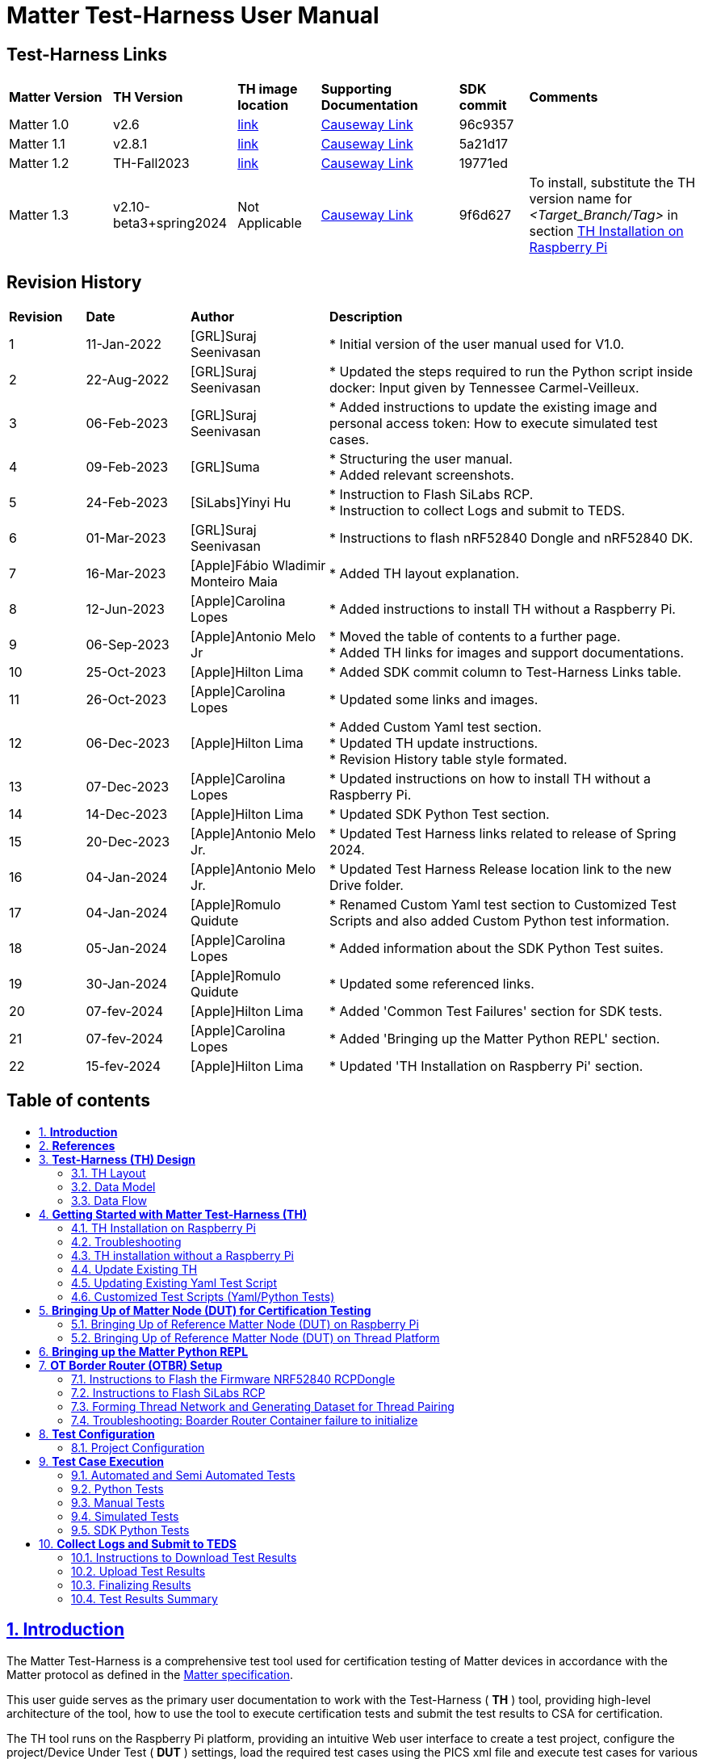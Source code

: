 ////
 *
 * Copyright (c) 2024 Project CHIP Authors
 *
 * Licensed under the Apache License, Version 2.0 (the "License");
 * you may not use this file except in compliance with the License.
 * You may obtain a copy of the License at
 *
 * http://www.apache.org/licenses/LICENSE-2.0
 *
 * Unless required by applicable law or agreed to in writing, software
 * distributed under the License is distributed on an "AS IS" BASIS,
 * WITHOUT WARRANTIES OR CONDITIONS OF ANY KIND, either express or implied.
 * See the License for the specific language governing permissions and
 * limitations under the License.
////

= *Matter Test-Harness User Manual*
ifdef::env-github[]
:tip-caption: :bulb:
:note-caption: :information_source:
:important-caption: :heavy_exclamation_mark:
:caution-caption: :fire:
:warning-caption: :warning:
endif::[]
ifndef::env-github[]
:icons: font
endif::[]
:title-page:
:idprefix:
:idseparator: -
:sectlinks:
:sectanchors:
:sectnumlevels: 4
:toc-title:
:toc: macro

[discrete]
== *Test-Harness Links*
[cols=".^15%,.^18%,.^12%,.^20%,.^10%,.^25%"]
|===
| *Matter Version* | *TH Version* | *TH image location*                                                                         | *Supporting Documentation*                                                     | *SDK commit* | *Comments*
| Matter 1.0       | v2.6      | https://drive.google.com/file/d/10YkV4mDulhLoA6RJOKZNNKWhHTH1tOfu/view?usp=drive_link[link] | https://groups.csa-iot.org/wg/matter-csg/document/folder/2947[Causeway Link] | 96c9357      |
| Matter 1.1       | v2.8.1    | https://drive.google.com/file/d/15fU3L7QE-MNBslf53A_6sFgn1Wq0Pvqd/view?usp=drive_link[link] | https://groups.csa-iot.org/wg/matter-csg/document/folder/2470[Causeway Link]   | 5a21d17      |
| Matter 1.2       | TH-Fall2023  | https://drive.google.com/file/d/1WTjhc7xbYt18RvpABU3_r47uqOLd7NN1/view?usp=drive_link[link] | https://groups.csa-iot.org/wg/matter-csg/document/folder/2756[Causeway Link] | 19771ed      |
| Matter 1.3       | v2.10-beta3+spring2024| Not Applicable | https://groups.csa-iot.org/wg/matter-csg/document/folder/3314[Causeway Link] | 9f6d627      | To install, substitute the TH version name for _<Target_Branch/Tag>_ in section <<fresh_install>> 
|===


<<<
[discrete]
== *Revision History*

[cols=".^11%,.^15%,.^20%,.^54%"]
|===
| *Revision*  | *Date*       | *Author*                            | *Description*                                                                                                       
| 1           | 11-Jan-2022  | [GRL]Suraj Seenivasan               | * Initial version of the user manual used for V1.0.                                                                 
| 2           | 22-Aug-2022  | [GRL]Suraj Seenivasan               | * Updated the steps required to run the Python script inside docker: Input given by Tennessee Carmel-Veilleux.
| 3           | 06-Feb-2023  | [GRL]Suraj Seenivasan               | * Added instructions to update the existing image and personal access token: How to execute simulated test cases.
| 4           | 09-Feb-2023  | [GRL]Suma                           | * Structuring the user manual. +
                                                                     * Added relevant screenshots.
| 5           | 24-Feb-2023  | [SiLabs]Yinyi Hu                    | * Instruction to Flash SiLabs RCP. +
                                                                     * Instruction to collect Logs and submit to TEDS.
| 6           | 01-Mar-2023  | [GRL]Suraj Seenivasan               | * Instructions to flash nRF52840 Dongle and nRF52840 DK.
| 7           | 16-Mar-2023  | [Apple]Fábio Wladimir Monteiro Maia | * Added TH layout explanation.
| 8           | 12-Jun-2023  | [Apple]Carolina Lopes               | * Added instructions to install TH without a Raspberry Pi.
| 9           | 06-Sep-2023  | [Apple]Antonio Melo Jr              | * Moved the table of contents to a further page. +
                                                                     * Added TH links for images and support documentations.
| 10          | 25-Oct-2023  | [Apple]Hilton Lima                  | * Added SDK commit column to Test-Harness Links table.
| 11          | 26-Oct-2023  | [Apple]Carolina Lopes               | * Updated some links and images.
| 12          | 06-Dec-2023  | [Apple]Hilton Lima                  | * Added Custom Yaml test section. +
                                                                     * Updated TH update instructions. +
                                                                     * Revision History table style formated.
| 13          | 07-Dec-2023  | [Apple]Carolina Lopes               | * Updated instructions on how to install TH without a Raspberry Pi.
| 14          | 14-Dec-2023  | [Apple]Hilton Lima                  | * Updated SDK Python Test section.
| 15          | 20-Dec-2023  | [Apple]Antonio Melo Jr.             | * Updated Test Harness links related to release of Spring 2024.
| 16          | 04-Jan-2024  | [Apple]Antonio Melo Jr.             | * Updated Test Harness Release location link to the new Drive folder.
| 17          | 04-Jan-2024  | [Apple]Romulo Quidute               | * Renamed Custom Yaml test section to Customized Test Scripts and also added Custom Python test information.
| 18          | 05-Jan-2024  | [Apple]Carolina Lopes               | * Added information about the SDK Python Test suites.
| 19          | 30-Jan-2024  | [Apple]Romulo Quidute               | * Updated some referenced links.
| 20          | 07-fev-2024  | [Apple]Hilton Lima                  | * Added 'Common Test Failures' section for SDK tests.
| 21          | 07-fev-2024  | [Apple]Carolina Lopes               | * Added 'Bringing up the Matter Python REPL' section.
| 22          | 15-fev-2024  | [Apple]Hilton Lima                  | * Updated 'TH Installation on Raspberry Pi' section.
|===

<<<
[discrete]
== *Table of contents*
toc::[]


:sectnums:
<<<
== *Introduction*

The Matter Test-Harness is a comprehensive test tool used for certification testing of Matter devices in accordance with the Matter protocol as defined in the https://groups.csa-iot.org/wg/members-all/document/folder/2269[Matter specification]. 

This user guide serves as the primary user documentation to work with the Test-Harness ( *TH* ) tool, providing high-level architecture of the tool, how to use the tool to execute certification tests and submit the test results to CSA for certification.

The TH tool runs on the Raspberry Pi platform, providing an intuitive Web user interface to create a test project, configure the project/Device Under Test ( *DUT* ) settings, load the required test cases using the PICS xml file and execute test cases for various devices (commissioner, controller and controlee) as defined in the Matter specification. 

The TH tool provides an option to execute the following test scripts— Automated, Semi Automated, Python, Manual and Simulated. Upon completion of the test execution, detailed logs and test results will be available for user analysis. The user will also be able to submit logs to ATL’s for review to obtain device certification.

The TH tool can be used by any DUT vendor to run the Matter certification tests OR by any hobby developer to get acquainted with the Matter certification testing tools or technologies. 


<<<
== *References*
. Matter Specification: https://groups.csa-iot.org/wg/members-all/document/27349[Matter Specification (Causeway)] / https://github.com/CHIP-Specifications/connectedhomeip-spec[Matter Specification (Github)]
. Matter SDK Repo github: https://github.com/project-chip/connectedhomeip[https://github.com/project-chip/connectedhomeip]  
. Matter Test Plans: https://groups.csa-iot.org/wg/members-all/document/30026[Matter Test Plans (Causeway)] / https://github.com/CHIP-Specifications/chip-test-plans[Matter Test Plans (GitHub)]
. PICS Tool: https://picstool.csa-iot.org/#userguide[PICS Tool - Connectivity Standards Alliance (csa-iot.org)]
. XML Files: https://groups.csa-iot.org/wg/matter-csg/document/26122
. TEDS Matter tool: https://groups.csa-iot.org/wg/matter-wg/document/28545


*Important:*
Some links contained in this user manual require a CSA membership and authentication as a CSA authorized user in order to be accessed


<<<
== *Test-Harness (TH) Design*

This section outlines the TH architecture, data model and data flow on how different components of TH communicate with each other.

=== TH Layout
.The Test-Harness Layout
image::images/img_0.png[TH Layout]


Each of the main subsystems of the Test Harness (Proxy, Frontend, Backend and Database) runs on its own docker container deployed to a Ubuntu Raspberry Pi platform. The Proxy container hosts an instance of the traefik application proxy (https://traefik.io/traefik/[https://traefik.io/traefik/]) which is responsible to route user requests coming from an external (to the Raspberry Pi) web browser to either the Frontend or the Backend as appropriate. The Frontend container serves the dynamic web pages that comprise the Web GUI to be rendered on the user browser including the client-side logic. According to that client-side logic and user input, REST API requests are sent again by the external browser to the Application Proxy and get redirected to the Backend container, where a FastAPI (https://fastapi.tiangolo.com/[https://fastapi.tiangolo.com/]) Python application implements the server-side logic. Any application information that needs to be persisted gets serialized and written by the server-side logic to the Postgres database running in the Database container.

In addition to the four main containers described above, which get created and destroyed when the Raspberry Pi platform respectively boots up and shuts down, two other containers are created and destroyed dynamically on demand according to the test execution lifecycle: the SDK container and the OTBR container. The SDK container has copies of the Matter SDK tools (binary executables) which can be used to play the role of clients and servers of the Matter protocol in test interactions, either as Test Harness actuators or DUT simulators. That container gets automatically created and destroyed by the server-side logic at the start and at the end, respectively, of a Test Suite which needs actuators or simulators. The OTBR container, on the other hand, hosts an instance of the Open Thread Border Router and needs to be explicitly started by the TH user when they want to test a real Matter device that runs over a Thread fabric, as described in <<ot-border-router-otbr-setup, Section 7, OT Border Router (OTBR) Setup>>.



=== Data Model
.The Data Model
image::images/img_1.png[Data Model] 

The data model diagram in Figure 2 shows the various data objects that the Test Execution consumes and maintains and the relationship between these data objects.

* Test Run
* Test Run Config
* DUT Config
* Harness Config
* Test Case Execution
* Test Step Execution
* Test Case
* Test Step
* Test Suite
* Test Case Config

=== Data Flow
.The Data Flow
image::images/img_2.png[Data Flow]


<<<
== *Getting Started with Matter Test-Harness (TH)*

The Matter Node (DUT) that is used for certification testing can either be a commissioner, controller or controlee. 

If the DUT is a controlee (e.g., light bulb), the TH spins a reference commissioner/controller using chip-tool binary shipped with the SDK. The TH commissioner provisions the DUT and is used to execute the certification tests on the controlee. 

If the DUT is a commissioner/controller, the Test TH spins an example accessory that is shipped with the SDK and uses that for the DUT to provision, control and run certification tests.

Refer to <<bringing-up-of-matter-node-dut-for-certification-testing, Section 5, Bringing Up of Matter Node (DUT) for Certification Testing>> to bring up the DUT and then proceed with device testing by referring to <<test-configuration, Section 8, Test Configuration>>.

For hobby developers who want to get acquainted with certification tools/process/TC’s, can spin DUT’s using the example apps provided in the SDK. Refer to the instructions to set up one https://groups.csa-iot.org/wg/matter-csg/document/folder/2756[here].

TH runs on Ubuntu 22.04 Server LTS. The official installation method uses a Raspberry Pi (<<th-image-installation-on-raspberry-pi>>), but there's an alternative method used in the tool's development that uses a virtual machine instead (<<th-installation-without-a-raspberry-pi>>). Keep in mind that thread networking is not officially supported in VM installations at the moment.

[#fresh_install]
=== TH Installation on Raspberry Pi

There are two ways to obtain the latest TH on Raspberry Pi. Follow the instructions in <<th-installation-on-raspberry-pi, Section 4.1.2, TH Installation on Raspberry Pi>> to install TH from scratch OR if you already have the TH, follow the instructions in <<update-existing-th, Section 4.4, Update Existing TH>> to update the TH.

==== *Prerequisites*

The following equipment will be required to have a complete TH setup:

* *Raspberry Pi Version 4 with SD card of minimum 64 GB Memory*

The TH will be installed on Raspberry PI. The TH contains couple of docker container(s) with all the required dependencies for certification tests execution.

* *Windows or Linux System (Laptop/Desktop/Mac)*

The Mac/PC will be used to flash the Ubuntu image on the SD card to be used on Raspberry Pi. Download the https://www.raspberrypi.com/software/[Raspberry Pi Imager] or https://www.balena.io/etcher/[Balena Etcher] tool. The same can be used to set up the required build environment for the Matter SDK or building Matter reference apps for various platforms. 

* *RCP dongle*

If the DUT supports thread transport, an RCP dongle provisioned with a recommended RCP firmware for the default OTBR router that comes with the TH will be required to function properly. Currently, the OTBR can work with a Nordic RCP dongle or a SiLabs RCP dongle. Refer to <<ot-border-router-otbr-setup, Section 6, OT Border Router (OTBR) Setup>> on how to install the RCP firmware.

==== TH Installation on Raspberry Pi

**************
**Starting with version v2.10 we have moved from distributing TH as an SD-Card image to publishing the TH Docker containers at Github Container Registry and pulling them at install time. By doing that the release process has been made much faster and less error-prone, while at the same time installation time has gone shorter.**
**************

. Place the blank SD card into the user’s system USB slot. 
. Open the https://www.raspberrypi.com/software/[Raspberry Pi Imager] or https://www.balena.io/etcher/[Balena Etcher] tool on the Mac/PC and select the 'Ubuntu Server 22.04 LTS (64-bit)'.
* Edit the SO custom settings to: 
** username: ubuntu
** password: raspberrypi
** hostname: ubuntu
* Make sure you have enabled the SSH service.
. After the SD card has been flashed, remove the SD card and place it in the Raspberry Pi’s memory card slot.
. Power on the Raspberry Pi and ensure that the local area network, display monitor and keyboard are connected.
. Enter the username and password.
. Install the TH system:
* Clone the TH repository: 
** `$git clone -b <Target_Branch/Tag> https://github.com/project-chip/certification-tool.git`
* Goto to TH folder: 
** `$cd certification-tool`
* Initialize the submodules: 
** `$git submodule update --init --recursive`
* Install/configure the TH dependencies: 
** `$./scripts/pi-setup/auto-install.sh`
** At the end of the script, select option 1 to restart the RaspberryPi.
. Wait about 10 minutes. 
. Using the _ifconfig_ command, obtain the IP address of the Raspberry Pi. The same IP address will be used to launch the TH user interface on the user's system using the browser.
. Proceed with test configuration and execution (refer to <<test-configuration, Section 8, Test Configuration>> and <<test-case-execution, Section 9, Test Case Execution>> respectively).


=== Troubleshooting

==== Read-Only File System Error
* During the execution of the above commands if a read-only file system error or an error showing "Is docker daemon running?" occurs, follow the steps below to fix the issue:

|===
|`$sudo fsck` ( Press 'y' for fixing all the errors )   
|===


* Upon successful completion, try the following commands:

|===
|`$sudo reboot` +
ssh back into the TH IP address using: +
`$ssh ubuntu@<IPADDRESS-OF-THE-RASPI>`
|===


* In case “sudo fsck” fails, use the following commands:

|===
|`sudo fsck -y -f /dev/mmcblk0p2` +
`fsck -y /dev/mmcblk0p2`
|===


* In case the “remote: Repository not found” fatal error occurs, try the following steps to fix the issue. Clone the certification-tool with personal access token (Refer to <<generate-personal-access-token, Section 4.2.2, Generate Personal Access Token>> to generate the personal access token) and follow the steps below.

|===
|cd ~ +

Take the backup of Test Harness binary using below command: +
`$mv certification-tool certification-tool-backup` +
`$git clone https://<token>@github.com/project-chip/certification-tool.git`

Follow the instructions given in the section below on how to <<update-existing-th, update an existing Test-Harness>>
|===


==== Generate Personal Access Token

The Personal Access Token may be required during the process of updating an existing TH image. Below are the instructions to obtain the personal access token.

. Connect to the Github account (the one recognized and authorized by Matter).
. On the upper-right corner of the page, click on the profile photo, then click on *Settings*.
. On the left sidebar, click on *Developer settings*.
. On the left sidebar, click on *Personal access tokens* [Personal access tokens (classic)].
. Click on *Generate new token* .
. Provide a descriptive name for the token.
. Enter an expiration date, in days or using the calendar. 
. Select the scopes or permissions to grant this token.
. Click on *Generate new token* .
. The generated token will be printed out on the screen. Make sure to save it as a local copy as it will disappear.
+
NOTE: Sample token: pass:[ghp_hUQExoppLKma***************Urg4P]

==== Bringing Up of Docker Containers Manually

During the initial reboot of the Raspberry Pi, if the docker is not initiated automatically, try the following command on the Raspberry Pi terminal to bring up the dockers.

|===
|Use the command `ssh ubuntu@IP_address` from the PC to log in to Raspberry Pi. Refer above sections on how to obtain the IP address of Raspberry Pi.

Once the SSH connection is successful, start the docker container using the command +
*$* `./certification-tool/scripts/start.sh`

The above command might take a while to get executed, wait for 5-10 minutes and then proceed with the Test Execution Steps as outlined in the below sections.  
|===

=== TH installation without a Raspberry Pi

The official installation method uses a Raspberry Pi (<<th-image-installation-on-raspberry-pi>>). **This alternative installation method is targeted for development purpose and it only supports onnetwork pairing mode.**

To install TH without using a Raspberry Pi you'll need a machine with Ubuntu 22.04 Server LTS. You can <<create-an-ubuntu-virtual-machine, create a virtual machine>> for this purpose, but be aware that if the host's architecture is not arm64 you'll need to <<substitute-the-sdks-docker-image-and-update-sample-apps, substitute the SDK's docker image>> in order for it to work properly.

==== Create an Ubuntu virtual machine

Here's an example of how to create a virtual machine for TH using multipass (https://multipass.run/).

* Install multipass

|===
|`brew install multipass`
|===

* Create new VM with Ubuntu 22.04 (2 cpu cores, 8G mem and a 50G disk)

|===
|`multipass launch 22.04 -n matter-vm -c 2 -m 8G -d 50G`
|===

* SSH into VM

|===
|`multipass shell matter-vm`
|===

NOTE: About Multipass: +
Seems like bridged network is not available, so you will not be able to test with DUT outside the docker container, but you can develop using the sample apps on the platform.

==== Setup TH in Ubuntu

* Create new ssh key

|===
|`ssh-keygen -t ed25519 -C "user@matter-vm"`
|===

* Add SSH key to GitHub Settings

* Clone git repo

|===
|`git clone git@github.com:project-chip/certification-tool.git"`
|===

* Go into the repo directory

|===
|`cd certification-tool`
|===

* Run TH auto install script

|===
|`./scripts/ubuntu/auto-install.sh`
|===

* Reboot VM

If using multipass, to find the IP address use the command

|===
|`multipass list`
|===

==== Substitute the SDK's docker image and update sample apps

In order to run TH in a machine that uses the 'linux/amd64' platform, you'll need to first build a new SDK docker image.

* Get the SDK commit SHA

|===
|Value for variable `SDK_DOCKER_TAG` in TH repository path `certification-tool/backend/app/core/config.py`
|===

* Download the Dockerfile for chip-cert-bins from the commit you need

|===
|Substitute <COMMIT_SHA> with the value from `SDK_DOCKER_TAG`: +
`github.com/project-chip/connectedhomeip/blob/<COMMIT_SHA>/integrations/docker/images/chip-cert-bins/Dockerfile`
|===

* Copy Docker file to TH's machine

* Make sure that no other SDK image for that commit SHA is loaded in the machine

|===
|Run `docker images` +
If there's an image with a tag for the commit you're using, delete that image +
`docker image rm <IMAGE_ID>`
|===

* Build new SDK image (this could take about 3 hours)

|===
|Substitute <COMMIT_SHA> with the value from `SDK_DOCKER_TAG`: +
`docker buildx build --load --build-arg COMMITHASH=<COMMIT_SHA> --tag connectedhomeip/chip-cert-bins:<COMMIT_SHA> .`
|===

* Update TH sample apps

|===
|To update your sample apps using the new image, you should first edit the `certification-tool/scripts/ubuntu/update-sample-apps.sh` script to comment out or remove the following line: +
`sudo docker pull $SDK_DOCKER_IMAGE:$SDK_DOCKER_TAG` +
This is needed because the docker pull command downloads the image from the remote. Removing this line, the script will use your local image. +
Then run this script in the certification-tool repository +
`./scripts/ubuntu/update-sample-apps.sh`
|===


=== Update Existing TH

To update an existing TH environment, follow the instructions below on the terminal.

|===
|`cd ~/certification-tool` +
`git fetch` +
`git checkout <Target_Branch/Tag>` +
`git pull` +
`git submodule update --init --recursive` +
`./scripts/ubuntu/auto-update.sh <Target_Branch/Tag>` +
`./scripts/start.sh` +

Wait for 10 mins and open the TH application using the browser
|===

=== Updating Existing Yaml Test Script

It is possible to update yaml test script content by directly editing the file content. It is useful when validating small changes or fixing misspelled commands.

Yaml files are located at:
|===
|`~/certification-tool/backend/test_collections/sdk_tests/sdk_checkout/yaml_tests/yaml/sdk/`
|===

To update an existing Yaml test script: (e.g. `Test_TC_ACE_1_1.yaml`)

* Open the script file:
|===
|`~/certification-tool/backend/test_collections/sdk_tests/sdk_checkout/yaml_tests/yaml/sdk/Test_TC_ACE_1_1.yaml`
|===

* Update/change the desired information.

* Save and close the file.

* Restart TH's backend container:
|===
|`$docker restart certification-tool_backend_1`
|===

* Changes will be available on the next execution of the yaml test.

To create a new Yaml test script:

* Use an existing test script as a starting point.

* Rename the file to a new one: e.g. `Test_TC_ACE_1_1.yaml` to `Test_TC_ACE_9_9.yaml`

* Update the name entry inside the yaml file:

|===
|**FROM** name: 42.1.1. `[TC-ACE-1.1]` Privileges

**TO** name: 42.1.1. `[TC-ACE-9.9]` Privileges
|===

* Proceed as explained on updating an existent yaml file.


=== Customized Test Scripts (Yaml/Python Tests)

To use customized tests, the files must be placed in the specific folder (described below). This way, Test-Harness will load and display the available tests on the interface.
These tests will not be affected if the system is restarted or if the SDK Yaml tests are updated.

Custom Yaml files folder are located at:
|===
|`~/certification-tool/backend/test_collections/sdk_tests/sdk_checkout/yaml_tests/yaml/custom/`
|===

Custom Python files folder are located at:
|===
|`~/certification-tool/backend/test_collections/sdk_tests/sdk_checkout/python_testing/scripts/custom/`
|===

.Test-Harness displaying the custom tests.
image::images/img_60.png[]

|===
|Hint: You can copy the original SDK Yaml/Python test to Custom Yaml/Python folder and do any changes on it.
|===


<<<
== *Bringing Up of Matter Node (DUT) for Certification Testing*

A Matter node can either be a commissioner, controller, controlee, software component or an application. The Matter SDK comes with a few example apps that can be used by Vendors as a reference to build their products. Refer to the examples folder in the https://github.com/project-chip/connectedhomeip[SDK github repo] for the same.

DUT vendors need to get the device flashed with the production firmware revision that they want to get their device certified and execute all the applicable TC’s for their products using the TH. DUT vendors can skip the below sections as the TH brings up the reference applications automatically during the certification tests execution.

A hobby developer can build Matter reference apps either using a Raspberry Pi or Nordic DK board (if the user wants to use thread transport). Follow the instructions below for the <<bringing-up-of-reference-matter-node-dut-on-raspberry-pi, Raspberry Pi>> and <<bringing-up-of-reference-matter-node-dut-on-thread-platform, Nordic>> platforms. 

=== Bringing Up of Reference Matter Node (DUT) on Raspberry Pi

In the case where a device maker/hobby developer needs to bring up a sample/reference DUT, i.e. light bulb, door lock, etc. using the example apps provided in SDK and verify provisioning of the DUT over the Bluetooth LE, Wi-Fi and Ethernet interfaces, follow the below steps to set up the DUT.

Users can either use the example apps (i.e. light bulb, door lock, etc.) that are shipped with the TH image OR build the apps from the latest SDK source. 

To use the apps that are shipped with the TH image, follow the instructions below:

* Flash the TH image on the Raspberry Pi. 
* Go to the apps folder in /home/ubuntu/apps (as shown below) and launch the app that the user is interested in.

image:images/img_3.png[]

To build the example apps from the latest SDK source, follow the instructions below: 

* User to acquire Raspberry Pi Version 4 with SD card of minimum 64 Gb memory.
* Flash the TH image on to the SDK card that will be inserted into the Raspberry Pi as the TH image comes with the default Ubuntu OS image OR the user can download the latest Ubuntu LTS image and install all the required dependencies as outlined in https://github.com/project-chip/connectedhomeip/blob/master/docs/guides/BUILDING.md[https://github.com/project-chip/connectedhomeip/blob/master/docs/guides/BUILDING.md].
* Clone the connected home SDK repo using the following commands:


|===
|*$* `git clone pass:[git@github.com:project-chip/connectedhomeip.git] --recursive` +
*$* `cd connectedhome` +
*$* `source scripts/bootstrap.sh` +
*$* `source scripts/activate.sh`  
|===


* Select the sample app that the user wants to build as available in the examples folder of the SDK repo e.g., lighting-app, all-cluster-app. The user needs to build these apps for the Linux platform using the following command:

|===
|Build the app using the below command:

`./scripts/examples/gn_build_example.sh examples/all-clusters-app/linux/examples/all-clusters-app/linux/out/all-clusters-app chip_inet_config_enable_ipv4=false`
|===


==== To Provision Raspberry Pi Using Wi-Fi Configuration

The sample app (lighting-app or lock-app or all-cluster-app) can be provisioned over the Wi-Fi network when the app is launched with the “--wifi” argument.

|===
|`./chip-all-clusters-app --wifi`
|===


==== To Provision Raspberry Pi Over Ethernet Configuration

The sample app (lighting-app or lock-app or all-cluster-app) can be provisioned over the Ethernet (using onnetwork configuration) that it is connected when the app is launched with no arguments.


|===
|`./chip-all-clusters-app`
|===


=== Bringing Up of Reference Matter Node (DUT) on Thread Platform

Follow the instructions below to set up the Matter Node on Thread Platform. For additional reference, go to the following link:

https://github.com/project-chip/connectedhomeip/tree/master/examples/all-clusters-app/nrfconnect#matter-nrf-connect-all-clusters-example-application

==== Prerequisites

The following devices are required for a stable and full Thread Setup:

* *DUT:* nRF52840-DK board and one nRF52840-Dongle

NOTE: _The DUT nRF52840-DK board mentioned in this manual is used for illustration purposes only. If the user has a different DUT, they will need to configure the DUT following the DUT requirements._

==== Setting Up Thread Board (nRF52840-DK)

To set up the Thread Board, follow the instructions below.

NOTE: _The nRF52840-DK setup can be performed in two methods either by flashing the pre-built binary hex of sample apps which is released along with the TH image by using the nRF Connect Desktop application tool (refer Section 5.2.2.1) or by building the docker environment to build the sample apps (refer Section 5.2.2.2)._

===== *Instructions to Set Up nRF52840-DK Using nRF Connect Desktop Application Tool*
.. Requirements:

. nRF Connect for Desktop tool: Installer for https://nsscprodmedia.blob.core.windows.net/prod/software-and-other-downloads/desktop-software/nrf-connect-for-desktop/4-0-0/nrfconnect-setup-4.0.0-ia32.exe[Windows], https://nsscprodmedia.blob.core.windows.net/prod/software-and-other-downloads/desktop-software/nrf-connect-for-desktop/4-0-0/nrfconnect-4.0.0.dmg[MAC] or https://nsscprodmedia.blob.core.windows.net/prod/software-and-other-downloads/desktop-software/nrf-connect-for-desktop/4-0-0/nrfconnect-4.0.0-x86_64.appimage[Linux]
+
NOTE: _The J-Link driver needs to be separately installed on macOS and Linux. Download and install it from https://www.segger.com/downloads/jlink[SEGGER] under the section J-Link Software and Documentation Pack._

. Download thread binary files which are released along with the TH image. 

.. From the User Interface:
. Connect nRF52840-DK to the USB port of the user’s operating system.
. From the nRF Connect for Desktop tool, install *Programmer* from the apps tab. +
image:images/img_4.jpg[]

. Open the Programmer tool to flash the downloaded binary hex file on nRF52840-DK. +
image:images/img_5.jpg[]

. In the Programmer tool, select the device name from the *SELECT DEVICE* drop-down list. +
image:images/img_6.png[]

. Select *Add file* and browse the downloaded file to upload the desired sample app hex file. +
image:images/img_7.png[]

. Select *Erase & write* to flash the hex file on the device. +
image:images/img_8.png[]

. Check the log for successful flash. +
image:images/img_9.png[]

. Connect the nRF52840-Dongle to the USB port of the Raspberry Pi having the latest TH image. 
. For the Thread DUT, enable discoverable over Bluetooth LE (e.g., on nRF52840 DK: select Button 4) and start the Thread Setup Test execution by referring to <<test-configuration, Section 8, Test Configuration>> .
      
===== *Instructions to Set Up nRF52840-DK Using Docker Environment*
. To build the sample apps for nRF-Connect, check out the Matter repository and bootstrap using following commands:

+
|===
|`git clone pass:[https://github.com/project-chip/connectedhomeip.git]` +
`cd ~/connectedhomeip/ +
source scripts/bootstrap.sh` +
`cd ~/connectedhomeip/ +
source scripts/activate.sh`
|===
+

. If the nRF-Connect SDK is not installed, create a directory running the following command:

+
|===
|*$* `mkdir ~/nrfconnect`
|===
+

. Download the latest version of the nRF-Connect SDK Docker image by running the following command:

+
|===
|*$* `sudo docker pull nordicsemi/nrfconnect-chip`
|===
+

. Start Docker using the downloaded image by running the following command:

+
|===
|`sudo docker run --rm -it -e RUNAS=$(id -u) -v ~/nrfconnect:/var/ncs -v ~/connectedhomeip:/var/chip      -v /dev/bus/usb:/dev/bus/usb --device-cgroup-rule "c 189:* rmw" nordicsemi/nrfconnect-chip`
|===
+

. The following commands can be executed to change the settings if required:

+
|===
|*~/nrfconnect* can be replaced with an absolute path to the nRF-Connect SDK source directory. +
*~/connectedhomeip* can be replaced with an absolute path to the CHIP source directory.  
|===
+

+
|===
|-v /dev/bus/usb:/dev/bus/usb --device-cgroup-rule "c 189: rmw"*  
|===
+

NOTE: _Parameters can be omitted if flashing the example app onto the hardware is not required. This parameter gives the container access to USB devices connected to your computer such as the nRF52840 DK._

+
|===
|*--rm* can be omitted if you do not want the container to be auto-removed when you exit the container shell session. +
*-e RUNAS=$(id -u)* is needed to start the container session as the current user instead of root.  
|===

. Update the nRF-Connect SDK to the most recent supported revision, by running the following command:

+
|===
|*$* `cd /var/chip` +
*$* `python3 scripts/setup/nrfconnect/update_ncs.py --update`
|===


===== *Building and Flashing Sample Apps for nRF-Connect*

Perform the following procedure, regardless of the method used for setting up the environment:

. Navigate to the example directory:

+
|===
|*$* `cd examples/all-clusters-app/nrfconnect`
|===

. Before building, remove all build artifacts by running the following command:

+
|===
|*$* `rm -r build`
|===


. Run the following command to build the example, with **__build-target__** replaced with the build target name of the Nordic Semiconductor's kit, for example, nrf52840dk_nrf52840:

+
|===
|*$* `west build -b <build-target> --pristine always -- -DCONFIG_CHIP_LIB_SHELL=y`
|===

+
|===
| *Target Name*            | *Compatible Kit*          
| nRF52840 DK              | nrf52840dk_nrf52840       
|  nRF5340 DK              | nrf5340dk_nrf5340_cpuapp  
| nRF52840 Dongle          | nrf52840dongle_nrf52840   
|  nRF7002 DK	           | nrf7002dk_nrf5340_cpuapp  
|===

. To flash the application to the device, use the west tool and run the following command from the example directory:

+
|===
|*$* `west flash --erase`
|===


. Connect the nRF52840-Dongle to the USB port of the Raspberry Pi having the latest TH image. 
. For the Thread DUT, enable discoverable over Bluetooth LE (e.g., On nRF52840 DK: Press Button 4) and start the Thread Setup Test execution by referring to <<test-configuration, Section 8, Test Configuration>>.


<<<
== *Bringing up the Matter Python REPL*

The https://github.com/project-chip/connectedhomeip/blob/master/docs/guides/matter-repl.md[Matter Python REPL], also known as `chip-repl`, is a native IPython shell environment loaded with a Python-wrapped version of the C++ Matter stack to permit interacting as a controller to other Matter-compliant devices.

You can use the `chip-cert-bins` SDK image to run `chip-repl` on your Test Harness by follwing these instructions:

* Start container: +
Remember to set `PATH_TO_PAA_ROOTS` and substitute `<SDK SHA RECOMMENDED>`
|===
|`docker run -v $PATH_TO_PAA_ROOTS:/paa_roots -v /var/run/dbus:/var/run/dbus -v $(pwd):/launch_dir --privileged --network host -it connectedhomeip/chip-cert-bins:<SDK SHA RECOMMENDED>`
|===

* Activate python environment:
|===
|`source python_env/bin/activate`
|===

* Run chip-repl:
|===
|`python3 python_env/bin/chip-repl`
|===


<<<
== *OT Border Router (OTBR) Setup*

If the DUT supports Thread Transport, DUT vendors need to use the OTBR that is shipped with the TH image for certification testing. Here are the instructions to set up OTBR that comes with the TH. Users need to get the RCP programmed with the recommended version and connect it to the Raspberry Pi running the TH. The OTBR will be started when the TH runs the thread transport related TC’s.

Currently the OTBR in the TH works with either the Nordic RCP dongle or SiLabs RCP dongle. Refer to <<instructions-to-flash-the-firmware-nrf52840-rcpdongle, Section 7.1>> to flash the NRF52840 firmware or <<instructions-to-flash-silabs-rcp, Section 7.2>> to flash the SiLabs firmware and get the RCP’s ready. Once the RCP’s are programmed, the user needs to insert the RCP dongle on to the Raspberry Pi running the TH and reboot the Raspberry Pi.

=== Instructions to Flash the Firmware NRF52840 RCPDongle
. Download RCP firmware package from the following link on the user’s system — https://groups.csa-iot.org/wg/matter-csg/document/26977[https://groups.csa-iot.org/wg/matter-csg/document/26977] 
. nRF Util is a unified command line utility for Nordic products. For more details, refer to the following link— https://www.nordicsemi.com/Products/Development-tools/nrf-util[https://www.nordicsemi.com/Products/Development-tools/nrf-util]
. Install the nRF Util dependency in the user’s system using the following command:

+
|===
|`python3 -m pip install -U nrfutil`
|===

. Connect the nRF52840 Dongle to the USB port of the user’s system.
. Press the Reset button on the dongle to enter the DFU mode (the red LED on the dongle starts blinking).
+
image:images/img_10.png[]

. To install the RCP firmware package on to the dongle, run the following command from the path where the firmware package was downloaded: 

+
|===
|`nrfutil dfu usb-serial -pkg <FILE NAME> -p /dev/ttyACM0` +
Example: +
`nrfutil dfu usb-serial -pkg nrf52840dongle_rcp_c084c62.zip -p /dev/ttyACM0`
|===

. Once the flash is successful, the red LED turns off slowly.
. Remove the Dongle from the user’s system and connect it to the Raspberry Pi running TH.
. In case any permission issue occurs during flashing, launch the terminal and retry in sudo mode.

=== Instructions to Flash SiLabs RCP

Download the firmware from the following URL: https://www.dropbox.com/s/rrov679am165b3z/ot-rcp-binaries-1.1.0-1.1.zip?dl=0[https://www.dropbox.com/s/rrov679am165b3z/ot-rcp-binaries-1.1.0-1.1.zip?dl=0] 

For detailed RCP firmware usage, refer to: https://www.silabs.com/documents/public/application-notes/an1256-using-sl-rcp-with-openthread-border-router.pdf[https://www.silabs.com/documents/public/application-notes/an1256-using-sl-rcp-with-openthread-border-router.pdf]

Requirements:

* SiLabs RCP: https://www.silabs.com/development-tools/thunderboard/thunderboard-sense-two-kit[Thunderboard Sense 2 Sensor-to-Cloud Advanced IoT Kit] or https://www.silabs.com/products/development-tools/wireless/mesh-networking/mighty-gecko-starter-kit[EFR32MG Wireless Starter Kit]
* SiLabs RCP Firmware: See Session 6.2
* Simplicity Commander: Installer for https://www.silabs.com/documents/public/software/SimplicityCommander-Windows.zip[Windows], https://www.silabs.com/documents/public/software/SimplicityCommander-Mac.zip[MAC] or https://www.silabs.com/documents/public/software/SimplicityCommander-Linux.zip[Linux]

From UI:

* Connect the RCP dongle to the USB port of the user’s operating system or via Ethernet.
* From the Simplicity Commander app, select and connect to RCP:
  ** For USB connection, select the corresponding Serial Number from the drop-down list.
  ** For Ethernet connection, enter the IP address of the RCP and click on *Connect* .
+
image:images/img_11.png[]

* To flash an image, go to “Flash”, select the RCP binary file, and click on *Flash* .
+
image:images/img_12.png[]

From CLI:

* In case RCP is connected via Ethernet and the Simplicity Commander UI is not an option, the RCP image can be flashed using CLI.
* From path to Simplicity Commander: +
`commander flash <rcp-image-path> --ip <rcp-ip-address>`

=== Forming Thread Network and Generating Dataset for Thread Pairing

TH spins the OTBR docker image automatically when executing the thread related test cases. Follow the steps below if the user wants to start OTBR with custom parameters. The user needs to generate a dataset for the custom OTBR. To generate hexadecimal code required for manual Thread pairing procedure, use the instructions below. +
ssh the Raspberry-Pi in the User System using the command “*ssh ubuntu@IP_address*” +
Example output for the above command to generate the dataset value: 
|===
|ubuntu@ubuntu:~*$* ./certification-tool/scripts/OTBR/otbr_start.sh connectedhomeip/otbr             sve2                                       cd81003a4ffe   7 months ago   436MB +
otbr image connectedhomeip/otbr:sve2 already installed adbc48b536dc5a350c2e5dcf9c09b378290fe79ac423a15943e8c970473fd44f

waiting 10 seconds to give the docker container enough time to start up... +
Param: 'dataset init new' +
Done +
Param: 'dataset channel 25' +
Done +
Param: 'dataset panid 0x5b35' +
Done +
Param: 'dataset extpanid 5b35dead5b35beef' +
Done +
Param: 'dataset networkname 5b35' +
Done +
Param: 'dataset networkkey 00112233445566778899aabbccddeeff' +
Done +
Param: 'dataset commit active' +
Done +
Param: 'prefix add fd11:35::/64 pasor' +
Done +
Param: 'ifconfig up' +
Done +
Param: 'thread start' +
Done +
Param: 'netdata register' +
Done +
Param: 'dataset active -x 0e080000000000010000000300001935060004001fffe002085b35dead5b35beef0708fd902fb12bca8af9051000112233445566778899aabbccddeeff03043562333501025b350410cdfe3b9ac95afd445e659161b03b3c4a0c0402a0f7f8 +
Done +
Simple Dataset: +
000300001902085b35dead5b35beef051000112233445566778899aabbccddeeff01025b35  
|===

If any issue occurs while using *otbr_start.sh*, follow the steps below to generate the dataset value manually: 

*On Terminal 1:*

. Follow the steps below to build the OTBR docker:
.. Create the docker network by executing the following commands:
+
|===
|`sudo docker network create --ipv6 --subnet fd11:db8:1::/64 -o com.docker.network.bridge.name=otbr0 otbr` +
`sudo sysctl net.ipv6.conf.otbr0.accept_ra_rt_info_max_plen=128` +
`sudo sysctl net.ipv6.conf.otbr0.accept_ra=2`
|===

.. Run the dependency:
+
|===
|`sudo modprobe ip6table_filter`
|===


.. Run the docker:
+
|===
|`sudo docker run -it --rm --privileged --network otbr -p 8080:80 --sysctl "net.ipv6.conf.all.disable_ipv6=0 net.ipv6.conf.all.forwarding=1" --name otbr -e NAT64=0 --volume /dev/ttyACM0:/dev/ttyACM0 connectedhomeip/otbr:sve2 --radio-url spinel+hdlc+uart:///dev/ttyACM0`
|===

. Generate the Thread form for dataset by entering ‘<Raspberry-Pi IP>:8080’ on the user’s system browser. The OTBR form will be generated as shown below. 
. Click on the *Form* option and follow the sequence to generate the OTBR form.
+
image:images/img_13.png[]
+
image:images/img_14.png[]


*On Terminal 2:*

. Generation of Hex Code: +
Obtain the dataset hex value by running the following command:

+
|===
|`sudo docker exec -ti otbr ot-ctl dataset active -x`

*Example hex code :* +
`0e080000000000010000000300000f35060004001fffe0020811111111222222220708fdabd97fc1941f29051000112233445566778899aabbccddeeff030e4f70656e54687265616444656d6f010212340410445f2b5ca6f2a93a55ce570a70efeecb0c0402a0f7f8`
|===

. The above generated sample pairing code can be used during the manual Thread pairing procedure with the following command:

+
|===
|`./chip-tool pairing ble-thread <node-id> hex:<dataset hex value> <setup-pin> <discriminator>` +
`./chip-tool pairing ble-thread 97 hex:0e080000000000010000000300001035060004001fffe0020811111111222222020708fd882e3d3a7373dc051000112233445566778899aabbccddeeff030f4f70656e54687265616444656d70790102123404101570fcfd6de18b3d78d6d39881a8a5710c0402a0f7f8 20202021 3840`
|===

=== Troubleshooting: Boarder Router Container failure to initialize

. Error message: (Example)

+
|===

|Error occurred during setup of test suite.FirstChipToolSuite. 409 Client Error for http+docker://localhost/v1.42/containers/10ad48500522af3d5a23c181a6018053248250b958a353ed88d5a5f538dcbf33/exec: Conflict ("Container 10ad48500522af3d5a23c181a6018053248250b958a353ed88d5a5f538dcbf33 is not running")

|===

+

Solution:

.. Check for the presence of  rogue executions of the otbr-chip container. Using command:
+
|===
|`$docker ps`
|===
Stop any running otbr-chip  containers from the  result.
+
|===
|`$docker container stop <container_id>`
|===

.. Check   host  (*raspberry*) network configuration  interface’s  ip address does not conflict with *otbr-chip* default interface ip address.
+
Conflicting network  configuration could be pointed out by checking  container’s initialization log.
+
|===
|`$docker logs <container_id>`
|===
Example Log Output:
+
|===
|... +
+ service tayga start +
* Starting userspace NAT64 tayga +
RTNETLINK answers: File exists +
RTNETLINK answers: File exists +
RTNETLINK answers: File exists +
RTNETLINK answers: File exists +
...fail! +
+ die 'Failed to start tayga' +
+ echo ' *** ERROR:  Failed to start tayga' +
*** ERROR:  Failed to start tayga +
+ exit 1 +
tail: cannot open '/var/log/syslog' for reading: No such file or directory +
tail: no files remaining +
|===
Default  Tayga interface address: +
+
|===
|`ipv4-addr 192.168.255.1`  # This  address could be checked on  */etc/tayga.conf* on *otbr-chip* container
|===
Use command below on host (*raspberrypi*) to check interface's ip addresses
+
|===
|`$ifconfig` +
... +
eth0: flags=4163<UP,BROADCAST,RUNNING,MULTICAST>  mtu 1500 +
        inet 192.168.2.2  netmask 255.255.255.0  broadcast 192.168.2.255
        inet6 fdcb:377:2b62:f8fd:dea6:32ff:fe94:c54c  prefixlen 64  scopeid 0x0<global>
        inet6 fe80::dea6:32ff:fe94:c54c  prefixlen 64  scopeid 0x20<link>
        ether dc:a6:32:94:c5:4c  txqueuelen 1000  (Ethernet)
        RX packets 250969  bytes 184790487 (184.7 MB)
        RX errors 0  dropped 0  overruns 0  frame 0
        TX packets 125202  bytes 85904550 (85.9 MB)
        TX errors 0  dropped 0 overruns 0  carrier 0  collisions 0

lo: flags=73<UP,LOOPBACK,RUNNING>  mtu 65536 +
        inet 127.0.0.1  netmask 255.0.0.0
        inet6 ::1  prefixlen 128  scopeid 0x10<host>
        loop  txqueuelen 1000  (Local Loopback)
        RX packets 520  bytes 48570 (48.5 KB)
        RX errors 0  dropped 0  overruns 0  frame 0
        TX packets 520  bytes 48570 (48.5 KB)
        TX errors 0  dropped 0 overruns 0  carrier 0  collisions 0

|===
*If any interface matches tayga ip address, change the conflicting IP on host.*


<<<
== *Test Configuration*

=== Project Configuration

When the DUT is a client, refer to <<simulated-tests>>. The TH brings up the example accessory using chip-app1 binary. The user will be prompted to commission the device. Once the commissioning process is completed, proceed with the test execution.

In the case where the DUT is a server, the TH spins up the controller, the DUT bring-up procedure should be completed and has to be paired with the controller. 

Depending on the DUT’s network transport, any one of the appropriate pairing modes can be opted:

* *‘ble-wifi* ’ to complete the pairing for the DUT using BLE Wi-Fi 
* *‘onnetwork’* to complete the pairing for the DUT that is already on the operational network (e.g., the device is already present on the same Ethernet network of the TH) connection
* *‘ble-thread’* to complete the pairing for the Thread Device

Follow the sections below for the project configuration and test execution.

==== Projects Menu
. Open a Web browser from the user's system and enter the IP address of the Raspberry Pi as given in <<th-installation-on-raspberry-pi, Section 4.1.2, TH Installation on Raspberry Pi>>. 
. In case the TH user interface does not launch, refer to <<bringing-up-of-docker-containers-manually, Section 4.2.3, Bringing Up of Docker Containers Manually>>.
+
image:images/img_15.png[]

. A new window will be opened as “Matter Test Harness”. 
. Click on the *Create New Project* button. Enter the project name as “Test Project” and edit the Project Config settings to provide additional details.
+
image:images/img_16.png[]

===== Wi-Fi Mode
.. To pair in the BLE Wi-Fi mode, configure the Network settings by providing the ssid and password.
+
image:images/img_17.png[]

.. Configure the DUT by providing details like discriminator, setup_code and set the *pairing_mode as “ble-wifi”*.
+
image:images/img_18.png[]

===== On Network Mode
.. If the DUT is already present on the operational network (e.g., connected to the same network as the controller via Ethernet) then the user can select this mode. 
.. Configure the DUT by providing details like discriminator, setup_code and set the *pairing_mode as “onnetwork”*.
+
image:images/img_19.png[]

===== Thread Device Mode
.. The TH loads the default thread configuration values that match the OTBR built on the TH image. The following configuration can be customized as per the user’s need.
+
image:images/img_20.png[]

.. Input the DUT configuration details like discriminator: “3840”, setup_code:”20202021”, and *pairing_mode as “ble-thread”*.
+
image:images/img_57.png[]
+
NOTE: _The OTBR docker is contained in the TH image and runs automatically upon the start of the TH tool._

===== PAA Certificates
For the case that the DUT requires a PAA certificate to perform a pairing operation, input “true" for the flag “chip_tool_use_paa_certs” to configure the Test-Harness to use them.

image:images/img_58.png[]

NOTE: Make sure to include the desired PAA certificates in the default path "*/var/paa-root-certs/*", in the Raspberry-Pi.

===== Test Parameters
.. Input the test parameters like endpoint on the DUT where the cluster to be tested is implemented.
+
image:images/img_21.png[]


On completion of the network and the device configuration, select the *Update* and then *Create* button to create the Test Project. 

===== Upload PICS File
The newly created project will be listed under the Project details column. +

Click on the Edit option to configure the project to load the required PICS file for the cluster to be tested and select the *Update* button. Refer to <<test-case-execution, Section 9, Test Case Execution>>.

image:images/img_23.png[]

image:images/img_24.png[]

==== Test Menu
. Now the Test Project is ready for execution. Click on the *Go To Test-Run* icon and create a new Test Run batch.
+
image:images/img_25.png[]
+
image:images/img_26.png[]

. The test cases are loaded based on the PICS file selection. Provide a Test name for this run such as Door Lock First Run. Input any additional description about the run. Enter the Test Engineers Name under Operator. Select only the test cases that are to be executed and deselect other test cases. There is a search option available to search for a particular test case. The number of times the test is to be executed can be given by clicking on the number spin control. +
Ensure that DUT is in the discoverable mode before clicking on the Start button. +
Example command to be used to launch the sample apps (e.g., all-cluster-app):

+
|===
|Ble-wifi: ./chip-all-clusters-app --wifi

Onnetwork: ./chip-all-clusters-app

Thread: Enable discoverable over Bluetooth LE (ex: On nRF52840 DK: Press Button 4 to start BLE advertisements)  
|===
+
image:images/img_27.png[]

. Click on the *Start* button for the test execution. Note that the test execution gets started and the log window appears. Click on the *Abort* button to stop the test execution.
+
image:images/img_28.png[]

. Once the test execution is completed, click on
* The Yellow icon to download the test logs
* The Blue icon to save the test reports

. Click on the *Result* button and select the test that was executed and click on *Show Report* to view the reports. The user can also select previously executed tests and view the reports and logs. There is an option provided to re-run the test cases. Refer to <<collect-logs-and-submit-to-teds, Section 10, Collect Logs and Submit to TEDS>> to collect the logs and submit the reports to TEDS.
+
image:images/img_29.png[]

==== Utility Menu
. Click on *Utility Menu* to review the previous test report.
+
image:images/img_30.png[]

. Click on the *Browse* button to upload the previous report and select the desired log filter options. The console logger contains a filter drop-down list to select the different categories of logs to display. Use the *Print* button to print the test report.

==== Settings Menu

Click on the “*Select theme*” option drop-down to select the different theme for the user interface.


<<<
== *Test Case Execution*

Refer to <<references, Section 2, References>> for PICS tool documentation to generate the PICS XML files.

PICS (_Protocol Implementation Conformance Statement_) is a list of features supported by a device as defined by a technology _protocol_ , standard or specification. Each feature is known as a _PICS Item_ , and device _implementation_ is either mandatory or optional. PICS is used by the device manufacturer as a _statement_ of _conformance to_ a technology standard and a requirement for all CSA Product Certification programs.

PICS codes are generated from the Test Plans. The Base.xml file lists all the Core feature PICS from the Matter Base Specifications and the application cluster PICS are listed in the respective TestPlan.xml files. Follow the steps below to generate and upload the PICS files.

. Click on the following link to download the PICS XML files— https://groups.csa-iot.org/wg/matter-csg/document/26122[https://groups.csa-iot.org/wg/matter-csg/document/26122]
. Click on the following link to use the PICS tool— https://picstool.csa-iot.org/#userguide[PICS Tool v1.6.4 matter 1.0 - Connectivity Standards Alliance (csa-iot.org)]
. Load the Base.xml file by clicking on the *Browse* option. In case the following error is observed:
+
WARNING: *Base.xml: This XML PICS template is unapproved and has not been tested with this tool. To test new or updated PICS documents, please enable _author mode_ and try again.*
+
Enable author mode and retry uploading the XML file.
+
image:images/img_31.png[]

. Load the XML file that is required for testing, e.g., Doorlock.xml.
. Check the option for which the testing will be done for the DoorLock cluster. In the case of the Door Lock cluster to be tested in the Server mode, select the checkbox for DRLK.S. In case the cluster has to be tested in the Client mode, select the checkbox for DRLK.C.
+
image:images/img_56.png[]

. Review all the attributes/commands that are supported by the DoorLock cluster and ensure the corresponding options are checked in the PICS tool.
. Click on *Validate PICS* . Ensure that there are no warnings or errors. In case of any warnings or errors, revisit the options and check/uncheck the options as supported by the DUT.
+
image:images/img_32.png[]

. Prior to the test execution, the user will have to load the relevant PICS file to list the required test cases. Depending on the PICS file loaded, the test suites list will be updated accordingly.
+
image:images/img_33.png[]

=== Automated and Semi Automated Tests

==== Automated Test Cases

Click on the *SDK YAML Tests* tab. The automated and semi automated test cases will be listed in **FirstChipToolSuite**. The Automated test cases will be listed as the TC-<Cluster>-XX without any suffix, e.g., TC-DRLK-1.1. Automated test case execution will not require any manual intervention.

==== Semi Automated Test Cases

The Semi Automated test cases will be listed as TC-<Cluster>-XX(Semi-automated). During the Semi Automated test case execution, some of the steps will be executed automatically and the user will be prompted to perform a few steps as shown below in the screenshots. From the TH user interface, load the required PICS file to select the test cases, e.g., Doorlock Test Plan.xml.

Select the required Semi Automated test case to be executed and ensure other test cases are not selected. Take for example TC-ACE-1.6 as shown below:

image:images/img_34.png[]

Bring up the DUT (All Clusters as Server) by sending the following command `./chip-all-clusters-app` on the Raspberry Pi terminal and click on the *Start* button.

During the Test execution, as the log gets updated, copy the newly generated node ID.

image:images/img_35.png[]

Form the Chip-tool, execute the above command with node ID listed in the TH log. Save the Chip-tool logs in a text file. Verify the result in the Chip-tool log and select the applicable choice from the user prompt in the TH tool and select the *Submit* button.


|===
|Example: +
`docker exec -it th-sdk <popup command> <newly generated nodeID> <end-point id>`

`cd apps` +
`docker exec -it th-sdk ./chip-tool groups view-group 0x0105 Oxb1d2ee23dcf2f18b 0`
|===


Check for the response of the command in the Chip-tool log and compare with the expected response from the TH user prompt as shown below. In case both the responses match, click on *PASS* followed by the *Submit* button.

image:images/img_36.png[]

At the end of the test execution, the user will be prompted to upload the Chip-tool logs that were saved in the previous step.

=== Python Tests

The Onboarding Payload Device Discovery test cases are listed under this option. Before executing the Python tests, bring up the DUT in the Chip-tool and save the discovery log. During the Python test execution, the user is prompted to input data such as QR code. Copy the data from the previously saved logs and provide the input. Follow the sequence below to execute the python_tests.

During the DUT bring-up, note down the QR code and save it for future use.

image:images/img_37.png[]

Select the python_tests tab for the test execution.

image:images/img_38.png[]

During the test execution the user is prompted for the QR code. Use the code that was saved earlier and proceed with the testing.

image:images/img_39.png[]

=== Manual Tests

During the manual test case execution, the user is prompted for an action for each test step as shown below.

image:images/img_40.png[]

After the Manual pairing of the DUT, execute the command displayed on the prompt as shown below.

|===
|Example:  `./apps/chip-tool doorlock read-event door_lock-alarm 1 1`
|===

Save the Chip-tool logs in a text file. Validate the chip tool log and select the applicable choice from the user prompt in the TH tool and select the *Submit* button. At the end of the test execution, the user is prompted to upload the Chip-tool logs that were saved in the previous step.

=== Simulated Tests

Simulated tests must be executed when the DUT is considered as a Client. The simulated test cases will be listed in **FirstAppSuite** under the *SDK YAML Tests* tab.

image:images/img_59.png[]

During the execution of these tests, the user is prompted for an action to be performed on the device as shown in the following screenshot.

Follow the instructions provided in the user prompt to complete the test execution.

image:images/img_41.png[]

|===
|IMPORTANT: Currently the selection will be done automatically by TH based on the test execution result. In the future the User Prompt will be updated to proper represent this behavior.
|===

=== SDK Python Tests

==== Run Tests Inside SDK Docker Container

Some automated Python scripts are available inside the docker of the TH image.

E.g.: TC_ACE_1_3.py, TC_ACE_1_4.py , TC_CGEN_2_4.py , TC_DA_1_7.py , TC_RR_1_1.py  TC_SC_3_6.py

Follow the instructions below to execute the test cases.

===== Prerequisite

. A directory containing the PAA (Product) roots that will be mounted as /paa_roots.
. Run the following commands from the Raspberry Pi terminal.

+
|===
|`cd certification-tool` +
`./scripts/ubuntu/update-paa-certs.sh`
|===

. After execution of the above commands ensure that the PAA’s are available locally at */var/paa-root-certs* .

===== Placeholders for Steps

Device-specific configuration is shown as shell variables. *PLEASE REPLACE THOSE WITH THE CORRECT VALUE* in the steps below.

* *$PATH_TO_PAA_ROOTS*: Path on host where PAA roots are located. Failure to provide a correct path will cause early failure during commissioning (e.g., /var/paa-root-certs/)
* *$DISCRIMINATOR*: Long discriminator for DUT (e.g., 3840 for Linux examples)
* *$SETUP_PASSCODE*: Setup passcode for DUT (e.g., 20202021 for Linux examples)
* *$WIFI_SSID*: SSID of Wi-Fi AP to which to attempt connection
* *$WIFI_PASSPHRASE*: Passphrase of Wi-Fi AP to which to attempt connection
* *$BLE_INTERFACE_ID*: Interface ID for BLE interface (e.g., 0 for default, which usually works)
* *$THREAD_DATASET_HEX*: Thread operational dataset as a hex string (e.g., output of dataset active -x in OpenThread CLI on an existing end-device

===== Common Steps

|===
|Factory-reset the DUT

`docker run -v $PATH_TO_PAA_ROOTS:/paa_roots -v /var/run/dbus:/var/run/dbus -v $(pwd):/launch_dir --privileged --network host -it connectedhomeip/chip-cert-bins:<SDK SHA RECOMMENDED>`
|===

This downloads a Docker image with the test environment, and runs the environment including mounting the PAA trust store in */paa_roots* and mounts the local Avahi socket so that Avahi in the VM can run against its host.

* You will be shown a *#* root prompt

NOTE: *The first time running docker will be SLOW (around 5 minutes) due to the need to download data. Every other run after that will be instant.*

===== For On-Network Pairing

Execute the following command:

|===
|`rm -f admin_storage.json && python3 python_testing/TC_RR_1_1.py --discriminator $DISCRIMINATOR --passcode $SETUP_PASSCODE --commissioning-method on-network --paa-trust-store-path /paa_roots --storage-path admin_storage.json`
|===

To test this against a Linux target running on the same network as the host:

|===
|`clear && rm -f kvs1 && ./chip-all-clusters-app --discriminator 3842 --KVS kvs1 --trace_decode 1`
|===


[NOTE]
==== 
* The $DISCRIMINATOR to be used will be 3842 in this example.
* The *rm -f kvs1* is a factory reset.
====

===== For BLE+Wi-Fi Pairing

Execute the following command in the docker for the BLE+Wi-Fi pairing:

|===
|`rm -f admin_storage.json && python3 python_testing/TC_RR_1_1.py --discriminator $DISCRIMINATOR --passcode $SETUP_PASSCODE --commissioning-method ble-wifi --paa-trust-store-path /paa_roots --storage-path admin_storage.json --wifi-ssid $WIFI_SSID --wifi-passphrase $WIFI_PASSPHRASE --ble-interface-id $BLE_INTERFACE_ID`
|===

===== For BLE+Thread Pairing

Execute the below command in the docker for the BLE+Thread pairing:

|===
|`rm -f admin_storage.json && python3 python_testing/TC_RR_1_1.py --discriminator $DISCRIMINATOR --passcode $SETUP_PASSCODE --commissioning-method ble-thread --paa-trust-store-path /paa_roots --storage-path admin_storage.json --thread-dataset-hex $THREAD_DATASET_HEX --ble-interface-id $BLE_INTERFACE_ID`
|===


===== Post-Test Steps

Factory reset the DUT again → The test fills tons of stuff and the device will be in an odd state of ACL’s. This will be fixed once there is ample time to clean up after the test is completed by sending commands to, for example, remove the fabrics joined.

===== Possible Issues

* Failing at Step 9 during execution of TC_RR_1_1:
.. Some DUT’s have an incorrectly-configured UserLabel cluster where the backend is not implemented due to SDK example issues where some examples have the backend and others do not. This will fail at the last step (“Step 9: Fill UserLabel clusters on each endpoint”), with FAILURE writes. To override the test not to run this step, you can add “*--bool-arg skip_user_label_cluster_steps:true*“ to the command line of *TC_RR_1_1.py*, at the end.
.. Not having the *$PATH_TO_PAA_ROOTS* set properly when starting the docker or not having PAA roots certificates at that path.
.. Follow the instructions for item 2 in <<prerequisite, Section 9.5.1.1, Prerequisite>>.

====== Common Test Failures

The documents in this https://github.com/project-chip/matter-test-scripts/tree/main/docs/common_test_failures[link] are intended to be used to help root-cause common test failures, especially in cases where the underlying cause of the failure may not be immediately obvious from the test step or expected outcomes.

==== Run Tests on the TH User Interface

Some automated Python scripts are available in TH User Interface.

To execute the tests, the parameters *discriminator*, *setup_code* and *pairing_mode* need to be filled in the device configuration parameters (*dut_config*).

To configure specific/custom parameters, please edit the project configuration to include the parameters in the session (*test_parameters*).

Project configuration example:
[source,xml,options="unbreakable"]
----
{
  ...
  "dut_config": {
    "discriminator": "3840",
    "setup_code": "20202021",
    "pairing_mode": "onnetwork",
    "chip_tool_timeout": null,
    "chip_tool_use_paa_certs": false
  },
  "test_parameters": {
    "paa-trust-store-path": "/credentials/development/paa_roots",
    "storage-path": "admin_storage.json"
  }
  ...
}
----

===== Test suites

TH expects the SDK Python Tests to follow a certain template. New tests are being written with this template and the old tests are being updated to conform to it. The tests are divided in 3 test suites:

image:images/img_61.png[SDK Python Tests - Suites]

. Python Testing Suite
  * For test cases that follow the expected template and have a commissioning first step.
  * The user will be asked to make sure that the DUT is in Commissioning Mode at the start of the test suite setup and then the DUT will be commissioned.
  * The commissioning will be kept throughout the execution of all its tests.
. Python Testing Suite - No commissioning
  * For test cases that follow the expected template but don't have a commissioning first step.
  * The selected tests will be executed without commissioning the DUT.
  * The user will be asked to make sure that the DUT is in Commissioning Mode at the start of each test.
. Python Testing Suite - Legacy
  * For test cases that don't follow the expected template yet.
  * The user will be asked to make sure that the DUT is in Commissioning Mode at the start of each test.
  * The user will also be asked if the DUT should be commissioned at the start of each test. The DUT will be commissioned depending on the user's answer.

image:images/img_62.png[SDK Python Tests - Commissioning Mode prompt]

image:images/img_63.png[SDK Python Tests - DUT should be commissioned prompt]

===== PIXIT Support

PIXIT type parameters must be filled in the *test_parameters* section.
The following example will be used to define the following parameters:

----
PIXIT.ACE.APPENDPOINT:1
PIXIT.ACE.APPDEVTYPEID:256
PIXIT.ACE.APPCLUSTER:OnOff
PIXIT.ACE.APPATTRIBUTE:OnOff
----

Project configuration example:
[source,xml,options="unbreakable"]
----
{
  ...
  "test_parameters": {
    "paa-trust-store-path": "/credentials/development/paa_roots",
    "storage-path": "admin_storage.json",
    "int-arg": "PIXIT.ACE.APPENDPOINT:1 PIXIT.ACE.APPDEVTYPEID:256",
    "string-arg": "PIXIT.ACE.APPCLUSTER:OnOff PIXIT.ACE.APPATTRIBUTE:OnOff"
  }
  ...
}
----

The above example will be used to define the following arguments when running the test:

----
--int-arg PIXIT.ACE.APPENDPOINT:1 PIXIT.ACE.APPDEVTYPEID:256 --string-arg PIXIT.ACE.APPCLUSTER:OnOff PIXIT.ACE.APPATTRIBUTE:OnOff
----


<<<
== *Collect Logs and Submit to TEDS*

DUT’s that require certification from CSA, need to submit the results to CSA’s TEDS portal for ATL’s to review the test results. 

Any hobby developer that is executing these tests using TH need not submit results to TEDS. 

=== Instructions to Download Test Results

==== From the TH User Interface

After completing the test case execution, the user has two options to download the test logs and test reports.

From the Test Execution page, you can download reports and logs as shown below.

image:images/img_42.png[]

image:images/img_43.png[]

Test logs and reports can also be retrieved from the Test-Run page as shown below. 

image:images/img_44.png[]

image:images/img_45.png[]

==== Python Tests in Docker

When executing Python tests from the Docker, pipe test logs to file. 

|===
|`rm -f admin_storage.json && python3 python_testing/TC_<test_case>.py <test_parameters> \| tee /launch_dir/<test_log_file>.log`
|===

Result logs will be available typically under the TH home directory where the docker container is launched.

=== Upload Test Results

To upload test results, you must log in to TEDS.

==== Results Recording

Go to your assigned time slot on your dashboard under “Test Slots” and select *Add test results* in your test slot details.

image:images/img_46.png[]

Under the “View Test Slot Details”, you will see a menu.

image:images/img_47.png[]

* Base Device Tests: These tests are required for all DUT’s.
* Controller Tests: These tests are only required for Controller devices. If you register your device as a controller, you need to complete this testing. 
* Cluster Tests: This is a list of all Matter clusters. Here you will enter the test results for the clusters your DUT supports.

==== Base Device Results Recording

Selecting “Base Device Tests” from the menu will take you to Based Device tests. +
The left panel is where you select tests and record your results. +
The right panel displays the tests you have recorded for a particular set of tests.

image:images/img_48.png[]

==== Cluster and Controller Tests

Selecting “Cluster Tests” or “Controller Tests” from the menu will take you to the corresponding test page. +
Select your test clusters and record your test results in the same way as the Based Device tests.

image:images/img_49.png[]

image:images/img_50.png[]

=== Finalizing Results

When testing has completed, finalize your test results using the *Finalize Test Results* button on the “View Test Slot Details” page. 

image:images/img_51.png[]

image:images/img_52.png[]

=== Test Results Summary

When all testing has completed for your DUT, you can review the results in the “Test Results Summary” page.

image:images/img_53.png[]

In this summary you can check to see if a particular test case has been reviewed. If the test has been reviewed, you will see the “Test Reviewed” and “Test House Notes” statuses.

image:images/img_54.png[]

You can also review your results and the results from your company on the TEDS Matter Dashboard.  You can export your results and share them with your company.

image:images/img_55.png[]
